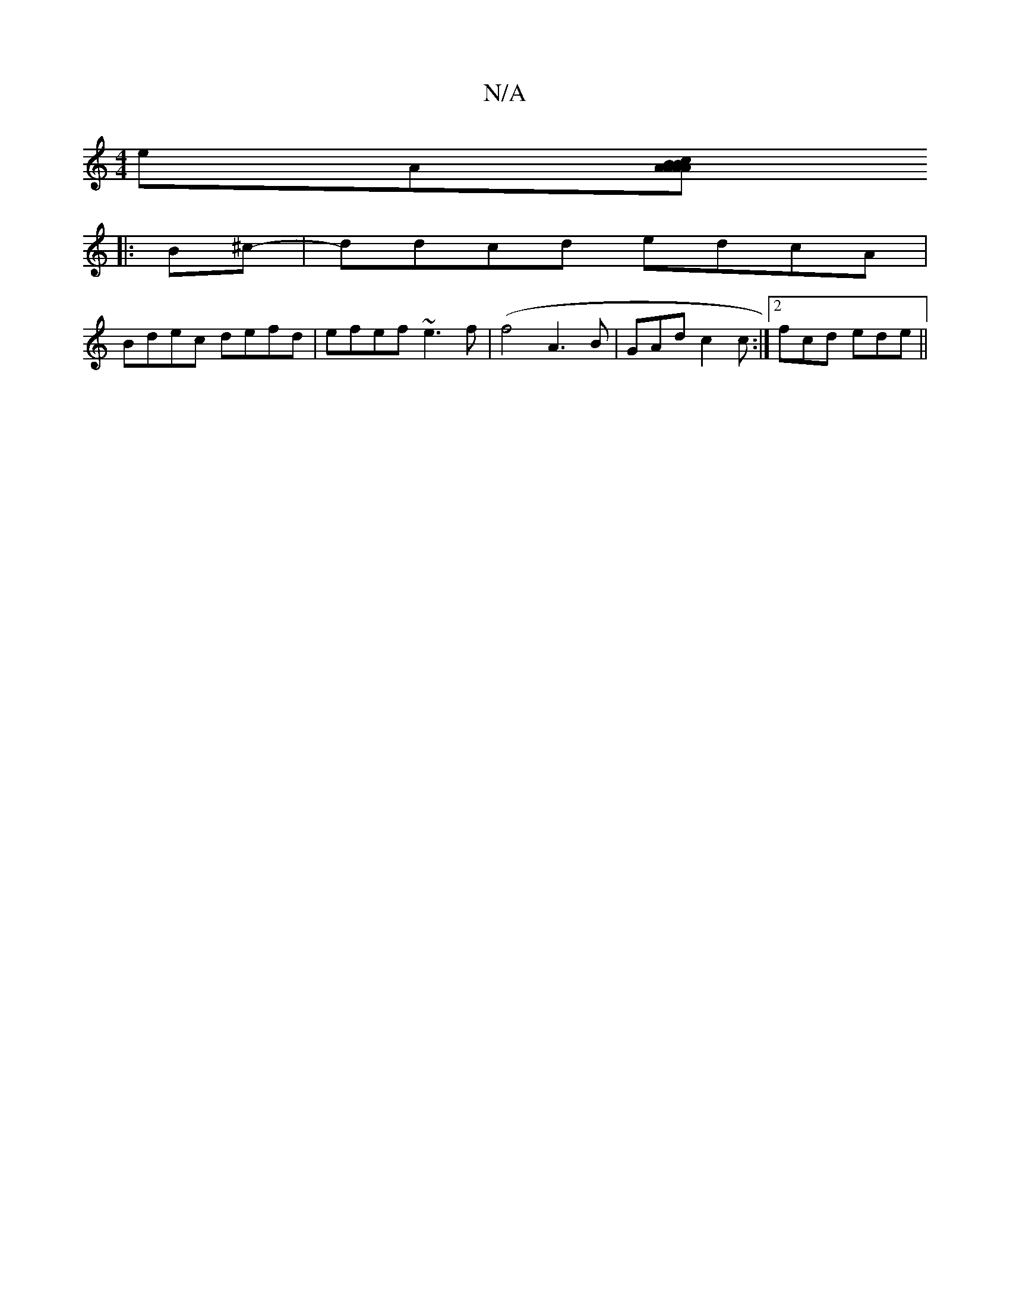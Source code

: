 X:1
T:N/A
M:4/4
R:N/A
K:Cmajor
 eA[AB AA | cBAA BBcB | A2 ec d3 ||
|: B^c-|ddcd edcA|
Bdec defd|efef ~e3f|(f4 A3B | GAd c2 c :|2 fcd ede ||

B-B AGF D2 D | ~F2 AD GFGF | E2 FD G2 GG D2FA | c2BA2 A2c2 |]
|:d2 dc dFED|
d2 BG G=FD3|C4